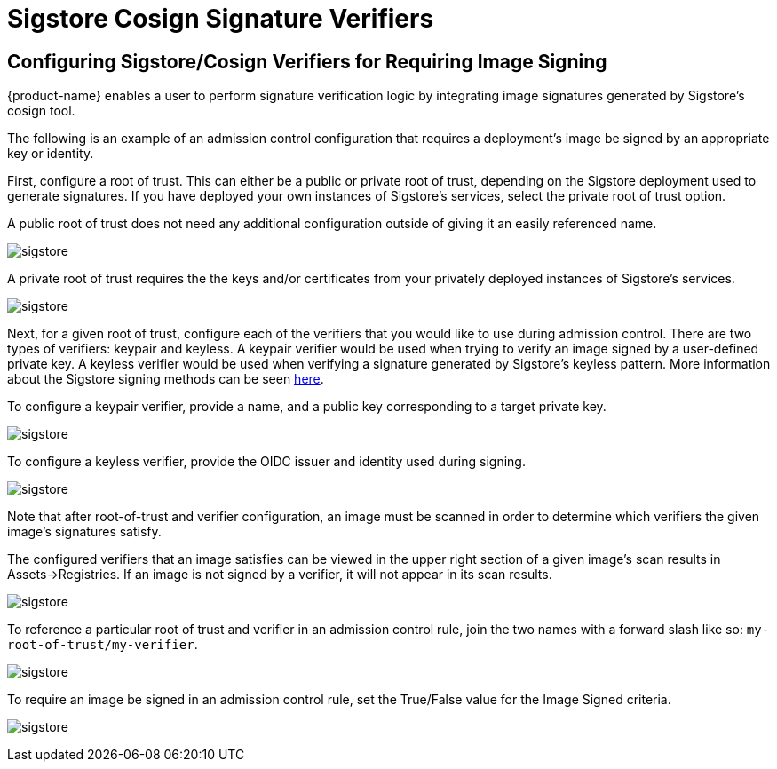 = Sigstore Cosign Signature Verifiers
:page-opendocs-origin: /05.policy/03.admission/01.sigstore/01.sigstore.md
:page-opendocs-slug:  /policy/admission/sigstore

== Configuring Sigstore/Cosign Verifiers for Requiring Image Signing

{product-name} enables a user to perform signature verification logic by integrating image signatures generated by Sigstore's cosign tool.

The following is an example of an admission control configuration that requires a deployment's image be signed by an appropriate key or identity.

First, configure a root of trust. This can either be a public or private root of trust, depending on the Sigstore deployment used to generate signatures. If you have deployed your own instances of Sigstore's services, select the private root of trust option.

A public root of trust does not need any additional configuration outside of giving it an easily referenced name.

image:1configure-public-root-of-trust.png[sigstore]

A private root of trust requires the the keys and/or certificates from your privately deployed instances of Sigstore's services.

image:2configure-private-root-of-trust.png[sigstore]

Next, for a given root of trust, configure each of the verifiers that you would like to use during admission control. There are two types of verifiers: keypair and keyless. A keypair verifier would be used when trying to verify an image signed by a user-defined private key. A keyless verifier would be used when verifying a signature generated by Sigstore's keyless pattern. More information about the Sigstore signing methods can be seen https://docs.sigstore.dev/cosign/overview/[here].

To configure a keypair verifier, provide a name, and a public key corresponding to a target private key.

image:3add-keypair-verifier-for-public-root-of-trust.png[sigstore]

To configure a keyless verifier, provide the OIDC issuer and identity used during signing.

image:4add-keyless-verifier-for-public-root-of-trust.png[sigstore]

Note that after root-of-trust and verifier configuration, an image must be scanned in order to determine which verifiers the given image's signatures satisfy.

The configured verifiers that an image satisfies can be viewed in the upper right section of a given image's scan results in Assets->Registries. If an image is not signed by a verifier, it will not appear in its scan results.

image:6new_show_verifiers.scanresults.png[sigstore]

To reference a particular root of trust and verifier in an admission control rule, join the two names with a forward slash like so: `my-root-of-trust/my-verifier`.

image:5new_admission_rule_signature.png[sigstore]

To require an image be signed in an admission control rule, set the True/False value for the Image Signed criteria.

image:7image_signed.png[sigstore]
